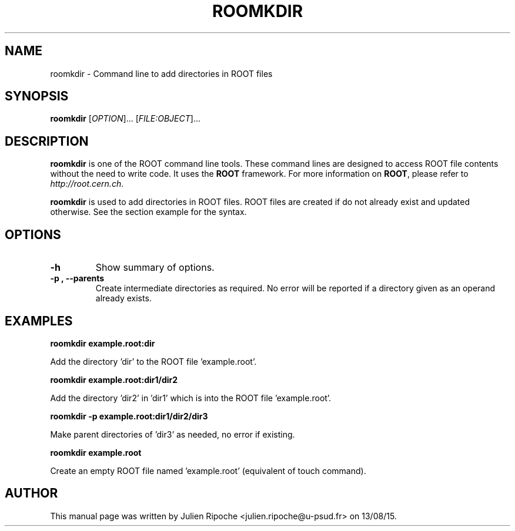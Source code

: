 .\"
.\" $Id: roomkdir.1
.\"
.TH ROOMKDIR 1 "Version 6" "ROOT"
.\" NAME should be all caps, SECTION should be 1-8, maybe w/ subsection
.\" other parms are allowed: see man(7), man(1)

.SH NAME
roomkdir \- Command line to add directories in ROOT files

.SH SYNOPSIS
\fBroomkdir\fR [\fIOPTION\fR]... [\fIFILE:OBJECT\fR]...

.SH "DESCRIPTION"
\fBroomkdir\fR is one of the ROOT command line tools. These command lines are
designed to access ROOT file contents without the need to write code. It uses
the \fBROOT\fR framework. For more information on \fBROOT\fR, please refer to
\fIhttp://root.cern.ch\fR.
.PP
\fBroomkdir\fR is used to add directories in ROOT files. ROOT files are created if
do not already exist and updated otherwise. See the section example for the syntax.

.SH OPTIONS
.TP
.B -h
Show summary of options.
.TP
.B \-p ", " \-\-parents
Create intermediate directories as required. No error will be reported if a
directory given as an operand already exists.

.SH EXAMPLES
.B roomkdir example.root:dir
.PP
Add the directory 'dir' to the ROOT file 'example.root'.
.PP
.B roomkdir example.root:dir1/dir2
.PP
Add the directory 'dir2' in 'dir1' which is into the ROOT file 'example.root'.
.PP
.B roomkdir -p example.root:dir1/dir2/dir3
.PP
Make parent directories of 'dir3' as needed, no error if existing.
.PP
.B roomkdir example.root
.PP
Create an empty ROOT file named 'example.root' (equivalent of touch command).

.SH AUTHOR
This manual page was written by Julien Ripoche <julien.ripoche@u-psud.fr> on 13/08/15.

